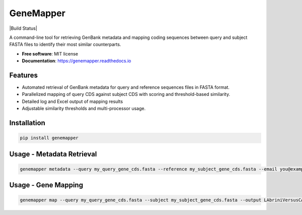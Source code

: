 GeneMapper
==========

|PyPI version| |Build Status| |Documentation Status| |BioPython| |Pandas| |Python version|

A command-line tool for retrieving GenBank metadata and mapping coding
sequences between query and subject FASTA files to identify their most
similar counterparts.

-  **Free software**: MIT license
-  **Documentation**: https://genemapper.readthedocs.io

Features
--------

-  Automated retrieval of GenBank metadata for query and reference
   sequences files in FASTA format.
-  Parallelized mapping of query CDS against subject CDS with scoring
   and threshold-based similarity.
-  Detailed log and Excel output of mapping results
-  Adjustable similarity thresholds and multi-processor usage.

Installation
------------

.. code:: bash

   pip install genemapper

Usage - Metadata Retrieval
--------------------------

.. code:: bash

    genemapper metadata --query my_query_gene_cds.fasta --reference my_subject_gene_cds.fasta --email you@example.com

Usage - Gene Mapping
--------------------

.. code:: bash

    genemapper map --query my_query_gene_cds.fasta --subject my_subject_gene_cds.fasta --output LAbriniVersusCAETHG_Mapping.xlsx --similarityThreshold 0.99 --numProcesses 20

.. |PyPI version| image:: https://img.shields.io/pypi/v/genemapper.svg
   :target: https://pypi.python.org/pypi/genemapper
   :alt: PyPI version

.. |Documentation Status| image:: https://readthedocs.org/projects/genemapper/badge/?version=latest
   :target: https://genemapper.readthedocs.io/en/latest/?version=latest
   :alt: Documentation Status

.. |BioPython| image:: https://img.shields.io/badge/BioPython-1.78-brightgreen
   :target: https://biopython.org
   :alt: BioPython

.. |Pandas| image:: https://img.shields.io/badge/Pandas-%3E%3D1.0.0-blue
   :target: https://pandas.pydata.org
   :alt: Pandas

.. |Python version| image:: https://img.shields.io/pypi/pyversions/genemapper.svg
   :target: https://www.python.org/
   :alt: Python version
